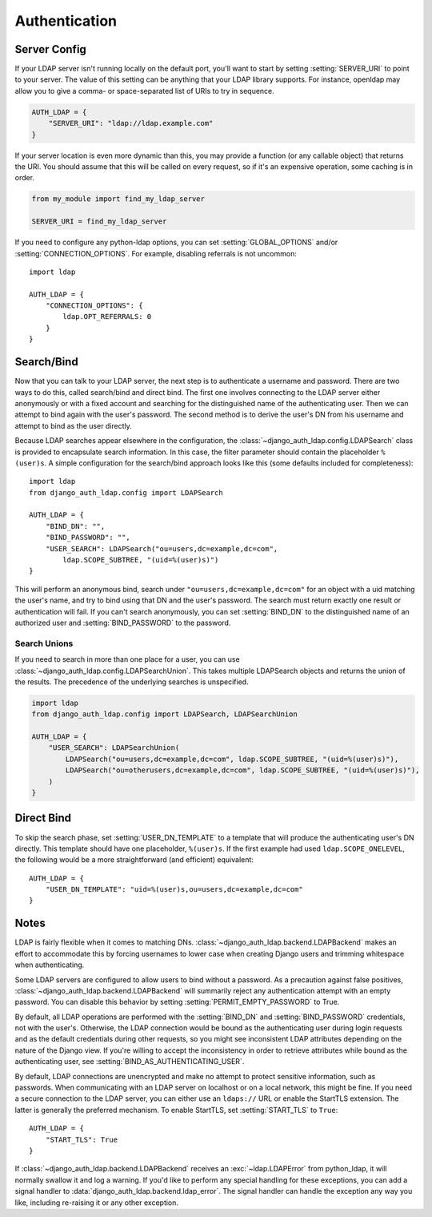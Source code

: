 Authentication
==============

Server Config
-------------

If your LDAP server isn't running locally on the default port, you'll want to
start by setting :setting:`SERVER_URI` to point to your server. The
value of this setting can be anything that your LDAP library supports. For
instance, openldap may allow you to give a comma- or space-separated list of
URIs to try in sequence.

.. code-block:: python

    AUTH_LDAP = {
        "SERVER_URI": "ldap://ldap.example.com"
    }

If your server location is even more dynamic than this, you may provide a
function (or any callable object) that returns the URI. You should assume that
this will be called on every request, so if it's an expensive operation, some
caching is in order.

.. code-block:: python

    from my_module import find_my_ldap_server

    SERVER_URI = find_my_ldap_server

If you need to configure any python-ldap options, you can set
:setting:`GLOBAL_OPTIONS` and/or
:setting:`CONNECTION_OPTIONS`. For example, disabling referrals is not
uncommon::

    import ldap

    AUTH_LDAP = {
        "CONNECTION_OPTIONS": {
            ldap.OPT_REFERRALS: 0
        }
    }


Search/Bind
-----------

Now that you can talk to your LDAP server, the next step is to authenticate a
username and password. There are two ways to do this, called search/bind and
direct bind. The first one involves connecting to the LDAP server either
anonymously or with a fixed account and searching for the distinguished name of
the authenticating user. Then we can attempt to bind again with the user's
password. The second method is to derive the user's DN from his username and
attempt to bind as the user directly.

Because LDAP searches appear elsewhere in the configuration, the
:class:`~django_auth_ldap.config.LDAPSearch` class is provided to encapsulate
search information. In this case, the filter parameter should contain the
placeholder ``%(user)s``. A simple configuration for the search/bind approach
looks like this (some defaults included for completeness)::

    import ldap
    from django_auth_ldap.config import LDAPSearch

    AUTH_LDAP = {
        "BIND_DN": "",
        "BIND_PASSWORD": "",
        "USER_SEARCH": LDAPSearch("ou=users,dc=example,dc=com",
            ldap.SCOPE_SUBTREE, "(uid=%(user)s)")
    }

This will perform an anonymous bind, search under
``"ou=users,dc=example,dc=com"`` for an object with a uid matching the user's
name, and try to bind using that DN and the user's password. The search must
return exactly one result or authentication will fail. If you can't search
anonymously, you can set :setting:`BIND_DN` to the distinguished name
of an authorized user and :setting:`BIND_PASSWORD` to the password.

Search Unions
^^^^^^^^^^^^^

.. versionadded:: 1.1

If you need to search in more than one place for a user, you can use
:class:`~django_auth_ldap.config.LDAPSearchUnion`. This takes multiple
LDAPSearch objects and returns the union of the results. The precedence of the
underlying searches is unspecified.

.. code-block:: python

    import ldap
    from django_auth_ldap.config import LDAPSearch, LDAPSearchUnion

    AUTH_LDAP = {
        "USER_SEARCH": LDAPSearchUnion(
            LDAPSearch("ou=users,dc=example,dc=com", ldap.SCOPE_SUBTREE, "(uid=%(user)s)"),
            LDAPSearch("ou=otherusers,dc=example,dc=com", ldap.SCOPE_SUBTREE, "(uid=%(user)s)"),
        )
    }


Direct Bind
-----------

To skip the search phase, set :setting:`USER_DN_TEMPLATE` to a
template that will produce the authenticating user's DN directly. This template
should have one placeholder, ``%(user)s``. If the first example had used
``ldap.SCOPE_ONELEVEL``, the following would be a more straightforward (and
efficient) equivalent::

    AUTH_LDAP = {
        "USER_DN_TEMPLATE": "uid=%(user)s,ou=users,dc=example,dc=com"
    }


Notes
-----

LDAP is fairly flexible when it comes to matching DNs.
:class:`~django_auth_ldap.backend.LDAPBackend` makes an effort to accommodate
this by forcing usernames to lower case when creating Django users and trimming
whitespace when authenticating.

Some LDAP servers are configured to allow users to bind without a password. As a
precaution against false positives,
:class:`~django_auth_ldap.backend.LDAPBackend` will summarily reject any
authentication attempt with an empty password. You can disable this behavior by
setting :setting:`PERMIT_EMPTY_PASSWORD` to True.

By default, all LDAP operations are performed with the
:setting:`BIND_DN` and :setting:`BIND_PASSWORD` credentials,
not with the user's. Otherwise, the LDAP connection would be bound as the
authenticating user during login requests and as the default credentials during
other requests, so you might see inconsistent LDAP attributes depending on the
nature of the Django view. If you're willing to accept the inconsistency in
order to retrieve attributes while bound as the authenticating user, see
:setting:`BIND_AS_AUTHENTICATING_USER`.

By default, LDAP connections are unencrypted and make no attempt to protect
sensitive information, such as passwords. When communicating with an LDAP server
on localhost or on a local network, this might be fine. If you need a secure
connection to the LDAP server, you can either use an ``ldaps://`` URL or enable
the StartTLS extension. The latter is generally the preferred mechanism. To
enable StartTLS, set :setting:`START_TLS` to ``True``::

    AUTH_LDAP = {
        "START_TLS": True
    }

If :class:`~django_auth_ldap.backend.LDAPBackend` receives an
:exc:`~ldap.LDAPError` from python_ldap, it will normally swallow it and log a
warning. If you'd like to perform any special handling for these exceptions, you
can add a signal handler to :data:`django_auth_ldap.backend.ldap_error`. The
signal handler can handle the exception any way you like, including re-raising
it or any other exception.
